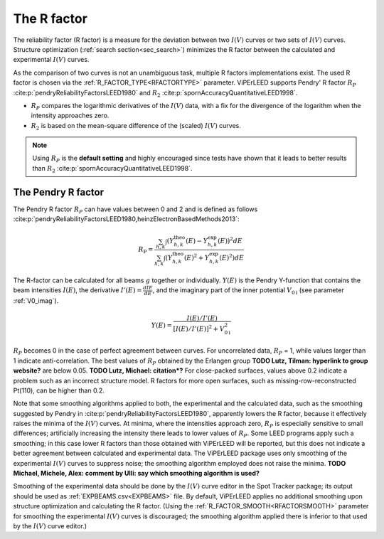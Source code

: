 .. _r-factor_calculation:

============
The R factor
============

The reliability factor (R factor) is a measure for the deviation between
two :math:`I(V)` curves or two sets of :math:`I(V)` curves. 
Structure optimization (:ref:`search section<sec_search>`) minimizes the R factor between the calculated and experimental :math:`I(V)` curves.

As the comparison of two curves is not an unambiguous task, multiple R factors implementations exist. The used R factor is chosen via the :ref:`R_FACTOR_TYPE<RFACTORTYPE>` parameter.
ViPErLEED supports Pendry' R factor :math:`R_P` :cite:p:`pendryReliabilityFactorsLEED1980` and :math:`R_2` :cite:p:`spornAccuracyQuantitativeLEED1998`.

-  :math:`R_P` compares the logarithmic derivatives of the :math:`I(V)` data, with a fix for the divergence of the logarithm when the intensity approaches zero.
-  :math:`R_2` is based on the mean-square difference of the (scaled) :math:`I(V)` curves.

.. note::
    Using :math:`R_P` is the **default setting** and highly encouraged since tests have shown that it leads to better results than :math:`R_2` :cite:p:`spornAccuracyQuantitativeLEED1998`.

.. _pendry_r:

The Pendry R factor
-------------------

The Pendry R factor :math:`R_P` can have values between 0 and 2 and is defined as follows :cite:p:`pendryReliabilityFactorsLEED1980,heinzElectronBasedMethods2013`:

.. math:: 
    R_{\mathrm{P}} = \frac{\sum_{h,k}\int (Y^\mathrm{theo}_{h,k}(E) - Y^\mathrm{exp}_{h,k}(E) )^2 dE }{\sum_{h,k}\int (Y^\mathrm{theo}_{h,k}(E)^2 + Y^\mathrm{exp}_{h,k}(E)^2) dE}

The R-factor can be calculated for all beams :math:`g` together or individually.
:math:`Y(E)` is the Pendry Y-function that contains the beam intensities :math:`I(E)`, the derivative :math:`I'(E)=\frac{dI{E}}{dE}`, and the imaginary part of the inner potential :math:`V_{0\text{i}}` (see parameter :ref:`V0_imag`).

.. math:: 
    Y(E) = \frac{I(E)/I'(E)}{[I(E)/I'(E)]^2 + V_{0\text{i}}^2}

:math:`R_P` becomes 0 in the case of perfect agreement between curves.
For uncorrelated data, :math:`R_P` = 1, while values larger than 1 indicate anti-correlation.
The best values of :math:`R_P` obtained by the Erlangen group **TODO Lutz, Tilman: hyperlink to group website?** are below 0.05. **TODO Lutz, Michael: citation*?**
For close-packed surfaces, values above 0.2 indicate a problem such as an incorrect structure model.
R factors for more open surfaces, such as missing-row-reconstructed Pt(110), can be higher than 0.2.

Note that some smoothing algorithms applied to both, the experimental and the calculated data, such as the smoothing suggested by Pendry in :cite:p:`pendryReliabilityFactorsLEED1980`, apparently lowers the R factor, because it effectively raises the minima of the :math:`I(V)` curves.
At minima, where the intensities approach zero, :math:`R_P` is especially 
sensitive to small differences; artificially increasing the intensity there leads to lower values of :math:`R_P`.
Some LEED programs apply such a smoothing; in this case lower R factors than those obtained with ViPErLEED will be reported, but this does not indicate a better agreement between calculated and experimental data. 
The ViPErLEED package uses only smoothing of the experimental :math:`I(V)` curves to suppress noise; the smoothing algorithm employed does not raise the minima. **TODO Michael, Michele, Alex: comment by Ulli: say which smoothing algorithm is used?**

Smoothing of the experimental data should be done by the :math:`I(V)` curve editor in the Spot Tracker package;
its output should be used as :ref:`EXPBEAMS.csv<EXPBEAMS>` file.
By default, ViPErLEED applies no additional smoothing upon structure optimization and calculating the R factor.
(Using the :ref:`R_FACTOR_SMOOTH<RFACTORSMOOTH>` parameter for smoothing the experimental :math:`I(V)` curves is discouraged; the smoothing algorithm applied there is inferior to that used by the :math:`I(V)` curve editor.)